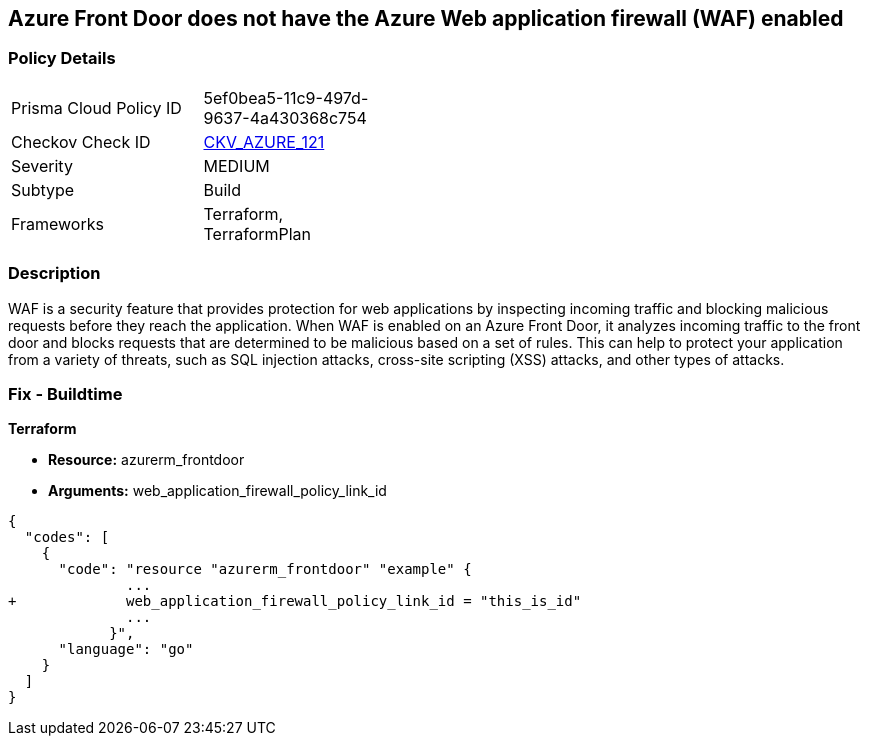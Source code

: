 == Azure Front Door does not have the Azure Web application firewall (WAF) enabled
// Azure Web Application Firewall (WAF) disabled for Azure Front Door


=== Policy Details 

[width=45%]
[cols="1,1"]
|=== 
|Prisma Cloud Policy ID 
| 5ef0bea5-11c9-497d-9637-4a430368c754

|Checkov Check ID 
| https://github.com/bridgecrewio/checkov/tree/master/checkov/terraform/checks/resource/azure/AzureFrontDoorEnablesWAF.py[CKV_AZURE_121]

|Severity
|MEDIUM

|Subtype
|Build
//, Run

|Frameworks
|Terraform, TerraformPlan

|=== 



=== Description 


WAF is a security feature that provides protection for web applications by inspecting incoming traffic and blocking malicious requests before they reach the application.
When WAF is enabled on an Azure Front Door, it analyzes incoming traffic to the front door and blocks requests that are determined to be malicious based on a set of rules.
This can help to protect your application from a variety of threats, such as SQL injection attacks, cross-site scripting (XSS) attacks, and other types of attacks.

=== Fix - Buildtime


*Terraform* 


* *Resource:* azurerm_frontdoor
* *Arguments:* web_application_firewall_policy_link_id


[source,go]
----
{
  "codes": [
    {
      "code": "resource "azurerm_frontdoor" "example" {
              ...
+             web_application_firewall_policy_link_id = "this_is_id"
              ...
            }",
      "language": "go"
    }
  ]
}
----

